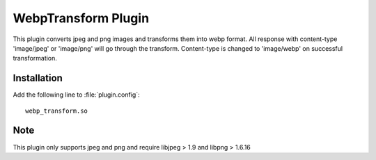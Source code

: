 .. _webp_transform:

WebpTransform Plugin
****************

.. Licensed to the Apache Software Foundation (ASF) under one
   or more contributor license agreements.  See the NOTICE file
  distributed with this work for additional information
  regarding copyright ownership.  The ASF licenses this file
  to you under the Apache License, Version 2.0 (the
  "License"); you may not use this file except in compliance
  with the License.  You may obtain a copy of the License at

   http://www.apache.org/licenses/LICENSE-2.0

  Unless required by applicable law or agreed to in writing,
  software distributed under the License is distributed on an
  "AS IS" BASIS, WITHOUT WARRANTIES OR CONDITIONS OF ANY
  KIND, either express or implied.  See the License for the
  specific language governing permissions and limitations
  under the License.

This plugin converts jpeg and png images and transforms them into webp format.
All response with content-type 'image/jpeg' or 'image/png' will go through the transform. 
Content-type is changed to 'image/webp' on successful transformation. 

Installation
============

Add the following line to :file:`plugin.config`::

    webp_transform.so


Note
===================

This plugin only supports jpeg and png and require libjpeg > 1.9 and libpng > 1.6.16
